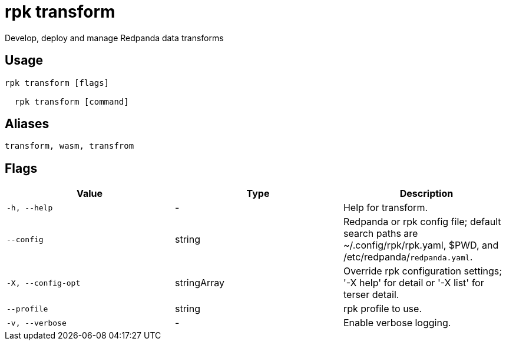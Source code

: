 = rpk transform
:description: rpk transform

Develop, deploy and manage Redpanda data transforms

== Usage

[,bash]
----
rpk transform [flags]
  rpk transform [command]
----

== Aliases

[,bash]
----
transform, wasm, transfrom
----

== Flags

[cols="1m,1a,2a]
|===
|*Value* |*Type* |*Description*

|`-h, --help` |- |Help for transform.

|`--config` |string |Redpanda or rpk config file; default search paths are ~/.config/rpk/rpk.yaml, $PWD, and /etc/redpanda/`redpanda.yaml`.

|`-X, --config-opt` |stringArray |Override rpk configuration settings; '-X help' for detail or '-X list' for terser detail.

|`--profile` |string |rpk profile to use.

|`-v, --verbose` |- |Enable verbose logging.
|===